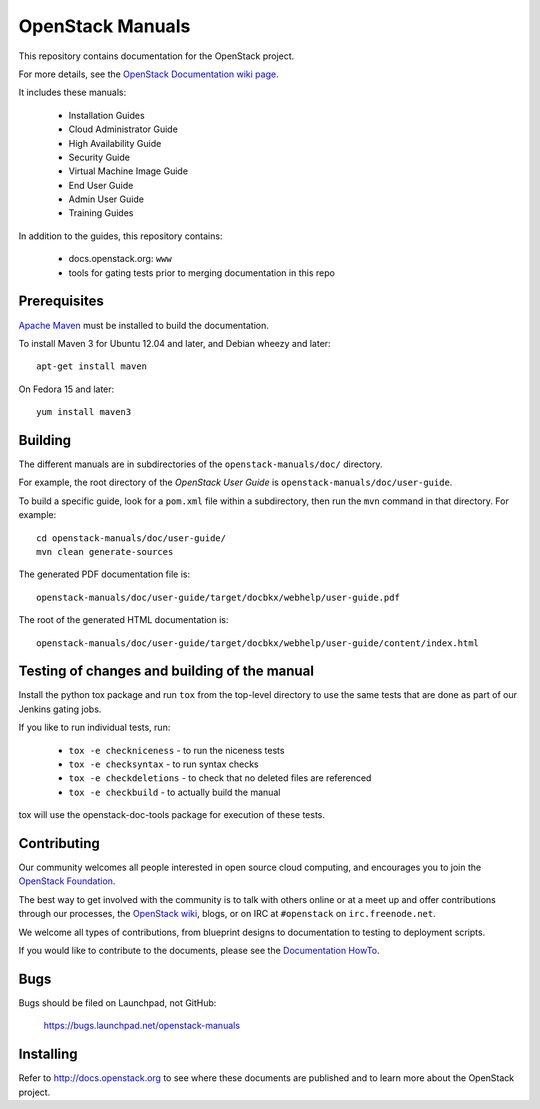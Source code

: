 OpenStack Manuals
+++++++++++++++++

This repository contains documentation for the OpenStack project.

For more details, see the `OpenStack Documentation wiki page
<http://wiki.openstack.org/Documentation>`_.

It includes these manuals:

 * Installation Guides
 * Cloud Administrator Guide
 * High Availability Guide
 * Security Guide
 * Virtual Machine Image Guide
 * End User Guide
 * Admin User Guide
 * Training Guides

In addition to the guides, this repository contains:

 * docs.openstack.org: ``www``
 * tools for gating tests prior to merging documentation in this repo

Prerequisites
=============
`Apache Maven <http://maven.apache.org/>`_ must be installed to build the
documentation.

To install Maven 3 for Ubuntu 12.04 and later, and Debian wheezy and later::

    apt-get install maven

On Fedora 15 and later::

    yum install maven3

Building
========
The different manuals are in subdirectories of the
``openstack-manuals/doc/`` directory.

For example, the root directory of the *OpenStack User Guide*
is ``openstack-manuals/doc/user-guide``.

To build a specific guide, look for a ``pom.xml`` file within a subdirectory,
then run the ``mvn`` command in that directory. For example::

    cd openstack-manuals/doc/user-guide/
    mvn clean generate-sources

The generated PDF documentation file is::

    openstack-manuals/doc/user-guide/target/docbkx/webhelp/user-guide.pdf

The root of the generated HTML documentation is::

    openstack-manuals/doc/user-guide/target/docbkx/webhelp/user-guide/content/index.html

Testing of changes and building of the manual
=============================================

Install the python tox package and run ``tox`` from the top-level
directory to use the same tests that are done as part of our Jenkins
gating jobs.

If you like to run individual tests, run:

 * ``tox -e checkniceness`` - to run the niceness tests
 * ``tox -e checksyntax`` - to run syntax checks
 * ``tox -e checkdeletions`` - to check that no deleted files are referenced
 * ``tox -e checkbuild`` - to actually build the manual

tox will use the openstack-doc-tools package for execution of these
tests.


Contributing
============

Our community welcomes all people interested in open source cloud
computing, and encourages you to join the `OpenStack Foundation
<http://www.openstack.org/join>`_.

The best way to get involved with the community is to talk with others
online or at a meet up and offer contributions through our processes,
the `OpenStack wiki <http://wiki.openstack.org>`_, blogs, or on IRC at
``#openstack`` on ``irc.freenode.net``.

We welcome all types of contributions, from blueprint designs to
documentation to testing to deployment scripts.

If you would like to contribute to the documents, please see the
`Documentation HowTo <https://wiki.openstack.org/wiki/Documentation/HowTo>`_.


Bugs
====

Bugs should be filed on Launchpad, not GitHub:

   https://bugs.launchpad.net/openstack-manuals


Installing
==========
Refer to http://docs.openstack.org to see where these documents are published
and to learn more about the OpenStack project.
